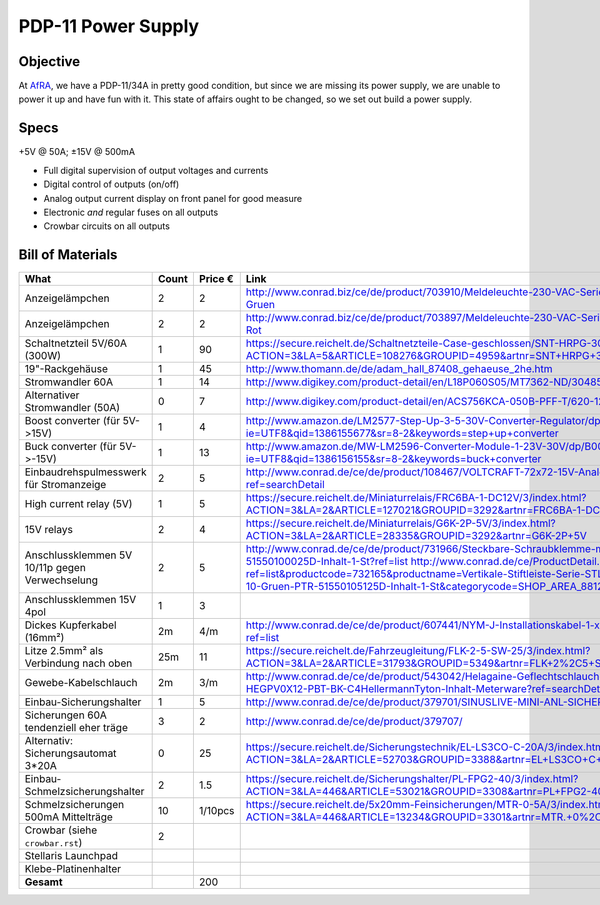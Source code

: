 PDP-11 Power Supply 
===================

Objective
---------

At AfRA_, we have a PDP-11/34A in pretty good condition, but since we are missing its power supply, we are unable to power it up and have fun with it. This state of affairs ought to be changed, so we set out build a power supply.

Specs
-----
+5V @ 50A; ±15V @ 500mA

- Full digital supervision of output voltages and currents
- Digital control of outputs (on/off)
- Analog output current display on front panel for good measure
- Electronic *and* regular fuses on all outputs
- Crowbar circuits on all outputs

Bill of Materials
-----------------

==============================================  ======  ======= ================================================================================
What                                            Count   Price € Link
==============================================  ======  ======= ================================================================================
Anzeigelämpchen                                 2       2       http://www.conrad.biz/ce/de/product/703910/Meldeleuchte-230-VAC-Serie-1800-230-VAC-18071108-Meldeleuchte-Gruen
Anzeigelämpchen                                 2       2       http://www.conrad.biz/ce/de/product/703897/Meldeleuchte-230-VAC-Serie-1800-230-VAC-18071102-Meldeleuchte-Rot
Schaltnetzteil 5V/60A (300W)                    1       90      https://secure.reichelt.de/Schaltnetzteile-Case-geschlossen/SNT-HRPG-300-5/3/index.html?ACTION=3&LA=5&ARTICLE=108276&GROUPID=4959&artnr=SNT+HRPG+300+5
19"-Rackgehäuse                                 1       45      http://www.thomann.de/de/adam_hall_87408_gehaeuse_2he.htm
Stromwandler 60A                                1       14      http://www.digikey.com/product-detail/en/L18P060S05/MT7362-ND/3048507
Alternativer Stromwandler (50A)                 0       7       http://www.digikey.com/product-detail/en/ACS756KCA-050B-PFF-T/620-1239-ND/1829842
Boost converter (für 5V->15V)                   1       4       http://www.amazon.de/LM2577-Step-Up-3-5-30V-Converter-Regulator/dp/B00D8V4ATA/ref=sr_1_2?ie=UTF8&qid=1386155677&sr=8-2&keywords=step+up+converter
Buck converter (für 5V->-15V)                   1       13      http://www.amazon.de/MW-LM2596-Converter-Module-1-23V-30V/dp/B00CVP4WJ2/ref=sr_1_2?ie=UTF8&qid=1386156155&sr=8-2&keywords=buck+converter
Einbaudrehspulmesswerk für Stromanzeige         2       5       http://www.conrad.de/ce/de/product/108467/VOLTCRAFT-72x72-15V-Analog-Einbauinstrument-72-15-V-Drehspule?ref=searchDetail
High current relay (5V)                         1       5       https://secure.reichelt.de/Miniaturrelais/FRC6BA-1-DC12V/3/index.html?ACTION=3&LA=2&ARTICLE=127021&GROUPID=3292&artnr=FRC6BA-1-DC12V
15V relays                                      2       4       https://secure.reichelt.de/Miniaturrelais/G6K-2P-5V/3/index.html?ACTION=3&LA=2&ARTICLE=28335&GROUPID=3292&artnr=G6K-2P+5V
Anschlussklemmen 5V 10/11p gegen Verwechselung  2       5       http://www.conrad.de/ce/de/product/731966/Steckbare-Schraubklemme-mit-Liftprinzip-AKZ1550-Gruen-PTR-51550100025D-Inhalt-1-St?ref=list http://www.conrad.de/ce/ProductDetail.html?ref=list&productcode=732165&productname=Vertikale-Stiftleiste-Serie-STLZ1550-V-Rastermass-381-mm-Polzahl-10-Gruen-PTR-51550105125D-Inhalt-1-St&categorycode=SHOP_AREA_88126
Anschlussklemmen 15V 4pol                       1       3
Dickes Kupferkabel (16mm²)                      2m      4/m     http://www.conrad.de/ce/de/product/607441/NYM-J-Installationskabel-1-x-16-mm-Grau-Meterware-LappKabel?ref=list
Litze 2.5mm² als Verbindung nach oben           25m     11      https://secure.reichelt.de/Fahrzeugleitung/FLK-2-5-SW-25/3/index.html?ACTION=3&LA=2&ARTICLE=31793&GROUPID=5349&artnr=FLK+2%2C5+SW-25
Gewebe-Kabelschlauch                            2m      3/m     http://www.conrad.de/ce/de/product/543042/Helagaine-Geflechtschlauch-HEGPV0X-Buendelbereich-6-19-mm-HEGPV0X12-PBT-BK-C4HellermannTyton-Inhalt-Meterware?ref=searchDetail
Einbau-Sicherungshalter                         1       5       http://www.conrad.de/ce/de/product/379701/SINUSLIVE-MINI-ANL-SICHERUNGSH-SH-150
Sicherungen 60A tendenziell eher träge          3       2       http://www.conrad.de/ce/de/product/379707/
Alternativ: Sicherungsautomat 3*20A             0       25      https://secure.reichelt.de/Sicherungstechnik/EL-LS3CO-C-20A/3/index.html?ACTION=3&LA=2&ARTICLE=52703&GROUPID=3388&artnr=EL+LS3CO+C+20A
Einbau-Schmelzsicherungshalter                  2       1.5     https://secure.reichelt.de/Sicherungshalter/PL-FPG2-40/3/index.html?ACTION=3&LA=446&ARTICLE=53021&GROUPID=3308&artnr=PL+FPG2-40&SEARCH=sicherung+halter+schraub
Schmelzsicherungen 500mA Mittelträge            10      1/10pcs https://secure.reichelt.de/5x20mm-Feinsicherungen/MTR-0-5A/3/index.html?ACTION=3&LA=446&ARTICLE=13234&GROUPID=3301&artnr=MTR.+0%2C5A&SEARCH=MITTELTR%C4GE+0%2C5A
Crowbar (siehe ``crowbar.rst``)                 2
Stellaris Launchpad
Klebe-Platinenhalter
----------------------------------------------  ------  ------- --------------------------------------------------------------------------------
**Gesamt**                                              200
==============================================  ======  ======= ================================================================================

.. _AfRA: http://afra-berlin.de
